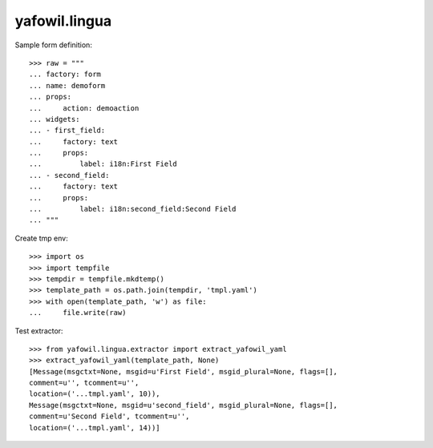 yafowil.lingua
==============

Sample form definition::

    >>> raw = """
    ... factory: form
    ... name: demoform
    ... props:
    ...     action: demoaction
    ... widgets:
    ... - first_field:
    ...     factory: text
    ...     props:
    ...         label: i18n:First Field
    ... - second_field:
    ...     factory: text
    ...     props:
    ...         label: i18n:second_field:Second Field
    ... """

Create tmp env::

    >>> import os
    >>> import tempfile
    >>> tempdir = tempfile.mkdtemp()
    >>> template_path = os.path.join(tempdir, 'tmpl.yaml')
    >>> with open(template_path, 'w') as file:
    ...     file.write(raw)

Test extractor::

    >>> from yafowil.lingua.extractor import extract_yafowil_yaml
    >>> extract_yafowil_yaml(template_path, None)
    [Message(msgctxt=None, msgid=u'First Field', msgid_plural=None, flags=[], 
    comment=u'', tcomment=u'', 
    location=('...tmpl.yaml', 10)), 
    Message(msgctxt=None, msgid=u'second_field', msgid_plural=None, flags=[], 
    comment=u'Second Field', tcomment=u'', 
    location=('...tmpl.yaml', 14))]
